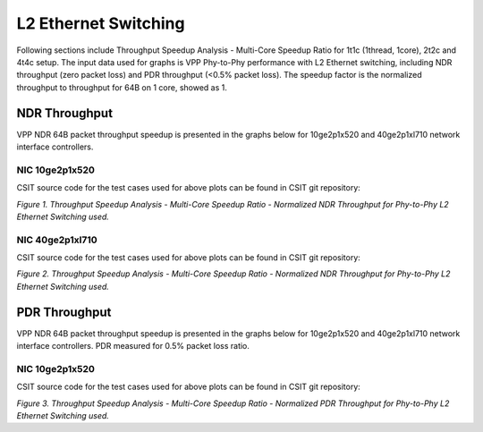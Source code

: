 L2 Ethernet Switching
=====================

Following sections include Throughput Speedup Analysis - Multi-Core Speedup
Ratio for 1t1c (1thread, 1core), 2t2c and 4t4c setup. The input data used for
graphs is VPP Phy-to-Phy performance with L2 Ethernet switching, including NDR
throughput (zero packet loss) and PDR throughput (<0.5% packet loss).
The speedup factor is the normalized throughput to throughput for 64B on 1 core,
showed as 1.

NDR Throughput
--------------

VPP NDR 64B packet throughput speedup is presented in the graphs below for
10ge2p1x520 and 40ge2p1xl710 network interface controllers.

NIC 10ge2p1x520
~~~~~~~~~~~~~~~

.. raw:: html

    <iframe width="700" height="1000" frameborder="0" scrolling="no" src="../../_static/vpp/10ge2p1x520-64B-l2-tsa-ndrdisc.html"></iframe>

.. raw:: latex

    \begin{figure}[H]
        \centering
            \graphicspath{{../_build/_static/vpp/}}
            \includegraphics[clip, trim=0cm 8cm 5cm 0cm, width=0.70\textwidth]{10ge2p1x520-64B-l2-tsa-ndrdisc}
            \label{fig:10ge2p1x520-64B-l2-tsa-ndrdisc}
    \end{figure}

CSIT source code for the test cases used for above plots can be found in CSIT
git repository:

.. only:: html

   .. program-output:: cd ../../../../../ && set +x && cd tests/vpp/perf/l2 && grep -E "64B-(1t1c|2t2c|4t4c)-(eth|dot1q|dot1ad)-(l2xcbase|l2bdbasemaclrn|l2bdscale.*|l2dbscale.*)-(eth.*)*ndrdisc" 10ge2p1x520*
      :shell:

.. only:: latex

   .. code-block:: bash

      $ grep -E "64B-(1t1c|2t2c|4t4c)-(eth|dot1q|dot1ad)-(l2xcbase|l2bdbasemaclrn|l2bdscale.*|l2dbscale.*)-(eth.*)*ndrdisc" tests/vpp/perf/l2/10ge2p1x520*

*Figure 1. Throughput Speedup Analysis - Multi-Core Speedup Ratio - Normalized
NDR Throughput for Phy-to-Phy L2 Ethernet Switching used.*

NIC 40ge2p1xl710
~~~~~~~~~~~~~~~~

.. raw:: html

    <iframe width="700" height="1000" frameborder="0" scrolling="no" src="../../_static/vpp/40ge2p1xl710-64B-l2-tsa-ndrdisc.html"></iframe>

.. raw:: latex

    \begin{figure}[H]
        \centering
            \graphicspath{{../_build/_static/vpp/}}
            \includegraphics[clip, trim=0cm 8cm 5cm 0cm, width=0.70\textwidth]{40ge2p1xl710-64B-l2-tsa-ndrdisc}
            \label{fig:40ge2p1xl710-64B-l2-tsa-ndrdisc}
    \end{figure}

CSIT source code for the test cases used for above plots can be found in CSIT
git repository:

.. only:: html

   .. program-output:: cd ../../../../../ && set +x && cd tests/vpp/perf/l2 && grep -E "64B-(1t1c|2t2c|4t4c)-(eth|dot1q|dot1ad)-(l2xcbase|l2bdbasemaclrn|l2bdscale.*|l2dbscale.*)-(eth.*)*ndrdisc" 40ge2p1xl710*
      :shell:

.. only:: latex

   .. code-block:: bash

      $ grep -E "64B-(1t1c|2t2c|4t4c)-(eth|dot1q|dot1ad)-(l2xcbase|l2bdbasemaclrn|l2bdscale.*|l2dbscale.*)-(eth.*)*ndrdisc" tests/vpp/perf/l2/40ge2p1xl710*

*Figure 2. Throughput Speedup Analysis - Multi-Core Speedup Ratio - Normalized
NDR Throughput for Phy-to-Phy L2 Ethernet Switching used.*

PDR Throughput
--------------

VPP NDR 64B packet throughput speedup is presented in the graphs below for
10ge2p1x520 and 40ge2p1xl710 network interface controllers. PDR measured for
0.5% packet loss ratio.

NIC 10ge2p1x520
~~~~~~~~~~~~~~~

.. raw:: html

    <iframe width="700" height="1000" frameborder="0" scrolling="no" src="../../_static/vpp/10ge2p1x520-64B-l2-tsa-pdrdisc.html"></iframe>

.. raw:: latex

    \begin{figure}[H]
        \centering
            \graphicspath{{../_build/_static/vpp/}}
            \includegraphics[clip, trim=0cm 8cm 5cm 0cm, width=0.70\textwidth]{10ge2p1x520-64B-l2-tsa-pdrdisc}
            \label{fig:10ge2p1x520-64B-l2-tsa-pdrdisc}
    \end{figure}

CSIT source code for the test cases used for above plots can be found in CSIT
git repository:

.. only:: html

   .. program-output:: cd ../../../../../ && set +x && cd tests/vpp/perf/l2 && grep -E "64B-(1t1c|2t2c|4t4c)-(eth|dot1q|dot1ad)-(l2xcbase|l2bdbasemaclrn|l2bdscale.*|l2dbscale.*)-(eth.*)*pdrdisc" 10ge2p1x520*
      :shell:

.. only:: latex

   .. code-block:: bash

      $ grep -E "64B-(1t1c|2t2c|4t4c)-(eth|dot1q|dot1ad)-(l2xcbase|l2bdbasemaclrn|l2bdscale.*|l2dbscale.*)-(eth.*)*pdrdisc" tests/vpp/perf/l2/10ge2p1x520*

*Figure 3. Throughput Speedup Analysis - Multi-Core Speedup Ratio - Normalized
PDR Throughput for Phy-to-Phy L2 Ethernet Switching used.*

